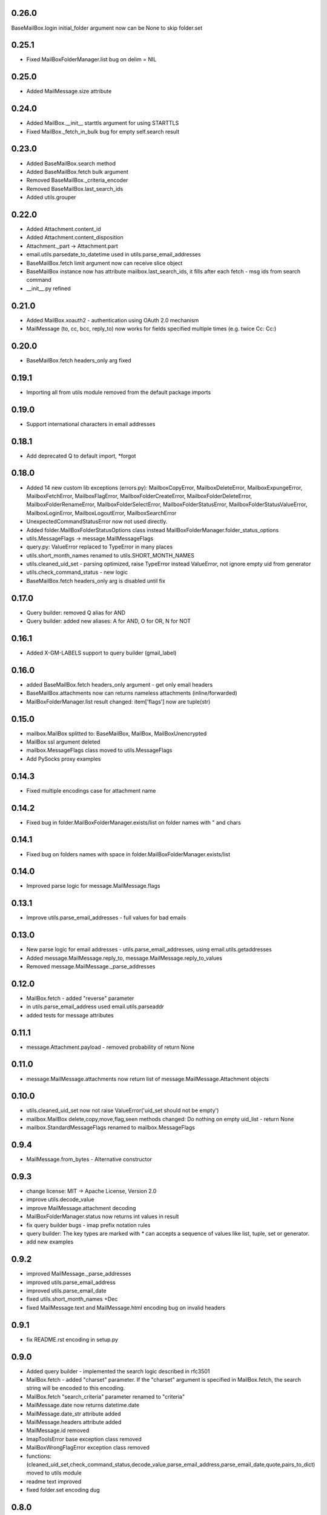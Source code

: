 0.26.0
======
BaseMailBox.login initial_folder argument now can be None to skip folder.set

0.25.1
======
* Fixed MailBoxFolderManager.list bug on delim = NIL

0.25.0
======
* Added MailMessage.size attribute

0.24.0
======
* Added MailBox.__init__ starttls argument for using STARTTLS
* Fixed MailBox._fetch_in_bulk bug for empty self.search result

0.23.0
======
* Added BaseMailBox.search method
* Added BaseMailBox.fetch bulk argument
* Removed BaseMailBox._criteria_encoder
* Removed BaseMailBox.last_search_ids
* Added utils.grouper

0.22.0
======
* Added Attachment.content_id
* Added Attachment.content_disposition
* Attachment._part -> Attachment.part
* email.utils.parsedate_to_datetime used in utils.parse_email_addresses
* BaseMailBox.fetch limit argument now can receive slice object
* BaseMailBox instance now has attribute mailbox.last_search_ids, it fills after each fetch - msg ids from search command
* __init__.py refined

0.21.0
======
* Added MailBox.xoauth2 - authentication using OAuth 2.0 mechanism
* MailMessage (to, cc, bcc, reply_to) now works for fields specified multiple times (e.g. twice Cc: Cc:)

0.20.0
======
* BaseMailBox.fetch headers_only arg fixed

0.19.1
======
* Importing all from utils module removed from the default package imports

0.19.0
======
* Support international characters in email addresses

0.18.1
======
* Add deprecated Q to default import, *forgot

0.18.0
======
* Added 14 new custom lib exceptions (errors.py): MailboxCopyError, MailboxDeleteError, MailboxExpungeError, MailboxFetchError, MailboxFlagError, MailboxFolderCreateError, MailboxFolderDeleteError, MailboxFolderRenameError, MailboxFolderSelectError, MailboxFolderStatusError, MailboxFolderStatusValueError, MailboxLoginError, MailboxLogoutError, MailboxSearchError
* UnexpectedCommandStatusError now not used directly.
* Added folder.MailBoxFolderStatusOptions class instead MailBoxFolderManager.folder_status_options
* utils.MessageFlags -> message.MailMessageFlags
* query.py: ValueError replaced to TypeError in many places
* utils.short_month_names renamed to utils.SHORT_MONTH_NAMES
* utils.cleaned_uid_set - parsing optimized, raise TypeError instead ValueError, not ignore empty uid from generator
* utils.check_command_status - new logic
* BaseMailBox.fetch headers_only arg is disabled until fix

0.17.0
======
* Query builder: removed Q alias for AND
* Query builder: added new aliases: A for AND, O for OR, N for NOT

0.16.1
======
* Added X-GM-LABELS support to query builder (gmail_label)

0.16.0
======
* added BaseMailBox.fetch headers_only argument - get only email headers
* BaseMailBox.attachments now can returns nameless attachments (inline/forwarded)
* MailBoxFolderManager.list result changed: item['flags'] now are tuple(str)

0.15.0
======
* mailbox.MailBox splitted to: BaseMailBox, MailBox, MailBoxUnencrypted
* MailBox ssl argument deleted
* mailbox.MessageFlags class moved to utils.MessageFlags
* Add PySocks proxy examples

0.14.3
======
* Fixed multiple encodings case for attachment name

0.14.2
======
* Fixed bug in folder.MailBoxFolderManager.exists/list on folder names with " and \ chars

0.14.1
======
* Fixed bug on folders names with space in folder.MailBoxFolderManager.exists/list

0.14.0
======
* Improved parse logic for message.MailMessage.flags

0.13.1
======
* Improve utils.parse_email_addresses - full values for bad emails

0.13.0
======
* New parse logic for email addresses - utils.parse_email_addresses, using email.utils.getaddresses
* Added message.MailMessage.reply_to, message.MailMessage.reply_to_values
* Removed message.MailMessage._parse_addresses

0.12.0
======
* MailBox.fetch - added "reverse" parameter
* in utils.parse_email_address used email.utils.parseaddr
* added tests for message attributes

0.11.1
======
* message.Attachment.payload - removed probability of return None

0.11.0
======
* message.MailMessage.attachments now return list of message.MailMessage.Attachment objects

0.10.0
======
* utils.cleaned_uid_set now not raise ValueError('uid_set should not be empty')
* mailbox.MailBox delete,copy,move,flag,seen methods changed: Do nothing on empty uid_list - return None
* mailbox.StandardMessageFlags renamed to mailbox.MessageFlags

0.9.4
=====
* MailMessage.from_bytes - Alternative constructor

0.9.3
=====
* change license: MIT -> Apache License, Version 2.0
* improve utils.decode_value
* improve MailMessage.attachment decoding
* MailBoxFolderManager.status now returns int values in result
* fix query builder bugs - imap prefix notation rules
* query builder: The key types are marked with `*` can accepts a sequence of values like list, tuple, set or generator.
* add new examples

0.9.2
=====
* improved MailMessage._parse_addresses
* improved utils.parse_email_address
* improved utils.parse_email_date
* fixed utils.short_month_names +Dec
* fixed MailMessage.text and MailMessage.html encoding bug on invalid headers

0.9.1
=====
* fix README.rst encoding in setup.py

0.9.0
=====
* Added query builder - implemented the search logic described in rfc3501
* MailBox.fetch - added "charset" parameter. If the "charset" argument is specified in MailBox.fetch, the search string will be encoded to this encoding.
* MailBox.fetch "search_criteria" parameter renamed to "criteria"
* MailMessage.date now returns datetime.date
* MailMessage.date_str attribute added
* MailMessage.headers attribute added
* MailMessage.id removed
* ImapToolsError base exception class removed
* MailBoxWrongFlagError exception class removed
* functions: (cleaned_uid_set,check_command_status,decode_value,parse_email_address,parse_email_date,quote,pairs_to_dict) moved to utils module
* readme text improved
* fixed folder.set encoding dug

0.8.0
=====
* Add context manager

0.7.2
=====
* MailBox._uid_str - get uid attrs for MailBox.fetch generator only

0.7.1
=====
* Less strict regexp for parse uid

0.7.0
=====
* decode MailMessage text and html using encoding, specified in email

0.6.0
=====

* decomposition to modules
* remove typing dependency
* add MailMessage.cc, MailMessage.bcc attrs
* specify custom classes email_message_class directly
* MailBox._uid_str change type check logic
* Change MailMessage attr return types: lists -> tuples
* MailBox.fetch add mark_seen param
* fix MailMessage.from_ bug when empty

0.5.0
=====
* new MailMessage.uid parse logic
* functools.lru_cache for MailMessage properties
* MailMessage.get_attachments() -> MailMessage.attachments
* fix setuptools

0.4.0
=====
* fix _decode_value for unknown encoding
* fix _parse_email_address

0.3.0
=====
* install_requires
* fix manifest
* add typing lib
* _uid_str works with generator

0.1.1
=====
* first version: 31 May 2017
